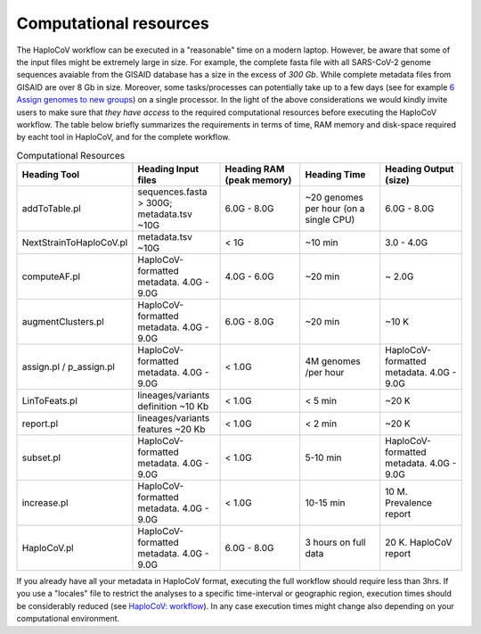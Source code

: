 Computational resources
===========================

The HaploCoV workflow can be executed in a "reasonable" time on a modern laptop. However, be aware that some of the input files might be extremely large in size. 
For example, the complete fasta file with all SARS-CoV-2 genome sequences avaiable from the GISAID database has a size in the excess of *300 Gb*. While complete metadata files from GISAID are over 8 Gb in size.
Moreover, some tasks/processes can potentially take up to a few days (see for example `6 Assign genomes to new groups <https://haplocov.readthedocs.io/en/latest/assign.html>`_) on a single processor. In the light of the above considerations we would kindly invite users to make sure that *they have access* to the required computational resources before executing the HaploCoV workflow. The table below briefly summarizes the requirements in terms of time, RAM memory and disk-space required by eacht tool in HaploCoV, and for the complete workflow. 

.. list-table:: Computational Resources
   :widths: 40 40 40 40 40
   :header-rows: 1
   
   * - Heading Tool
     - Heading Input files
     - Heading RAM (peak memory)
     - Heading Time
     - Heading Output (size)
   * - addToTable.pl
     - sequences.fasta > 300G; metadata.tsv ~10G
     - 6.0G - 8.0G
     - ~20 genomes per hour (on a single CPU)
     - 6.0G - 8.0G
   * - NextStrainToHaploCoV.pl
     - metadata.tsv ~10G
     - < 1G
     - ~10 min 
     - 3.0 - 4.0G   
   * - computeAF.pl
     - HaploCoV-formatted metadata. 4.0G - 9.0G
     - 4.0G - 6.0G
     - ~20 min 
     - ~ 2.0G 
   * - augmentClusters.pl
     - HaploCoV-formatted metadata. 4.0G - 9.0G
     - 6.0G - 8.0G
     - ~20 min 
     - ~10 K
   * - assign.pl / p_assign.pl
     - HaploCoV-formatted metadata. 4.0G - 9.0G
     - < 1.0G
     - 4M genomes /per hour
     - HaploCoV-formatted metadata. 4.0G - 9.0G
   * - LinToFeats.pl
     - lineages/variants definition ~10 Kb
     - < 1.0G
     - < 5 min
     - ~20 K
   * - report.pl
     - lineages/variants features ~20 Kb
     - < 1.0G
     - < 2 min
     - ~20 K
   * - subset.pl
     - HaploCoV-formatted metadata. 4.0G - 9.0G
     - < 1.0G
     - 5-10 min
     - HaploCoV-formatted metadata. 4.0G - 9.0G
   * - increase.pl
     - HaploCoV-formatted metadata. 4.0G - 9.0G
     - < 1.0G
     - 10-15 min
     - 10 M. Prevalence report      
   * - HaploCoV.pl
     - HaploCoV-formatted metadata. 4.0G - 9.0G
     - 6.0G - 8.0G
     - 3 hours on full data
     - 20 K. HaploCoV report

If you already have all your metadata in HaploCoV format, executing the full workflow should require less than 3hrs.
If you use a "locales" file to restrict the analyses to a specific time-interval or geographic region, execution times should be considerably reduced (see `HaploCoV: workflow <https://haplocov.readthedocs.io/en/latest/haplocov.html#configuration-locales-file>`_).
In any case execution times might change also depending on your computational environment. 
